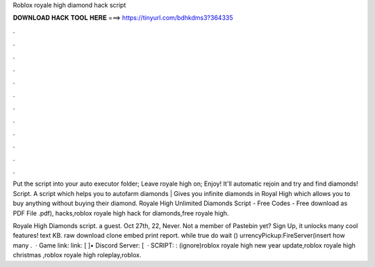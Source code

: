 Roblox royale high diamond hack script



𝐃𝐎𝐖𝐍𝐋𝐎𝐀𝐃 𝐇𝐀𝐂𝐊 𝐓𝐎𝐎𝐋 𝐇𝐄𝐑𝐄 ===> https://tinyurl.com/bdhkdms3?364335



.



.



.



.



.



.



.



.



.



.



.



.

Put the script into your auto executor folder; Leave royale high on; Enjoy! It'll automatic rejoin and try and find diamonds! Script. A script which helps you to autofarm diamonds | Gives you infinite diamonds in Royal High which allows you to buy anything without buying their diamond. Royale High Unlimited Diamonds Script - Free Codes - Free download as PDF File .pdf), hacks,roblox royale high hack for diamonds,free royale high.

Royale High Diamonds script. a guest. Oct 27th, 22, Never. Not a member of Pastebin yet? Sign Up, it unlocks many cool features! text KB. raw download clone embed print report. while true do wait () urrencyPickup:FireServer(insert how many .  · Game link:  link: [  ]• Discord Server: [   · SCRIPT: : (ignore)roblox royale high new year update,roblox royale high christmas ,roblox royale high roleplay,roblox.
